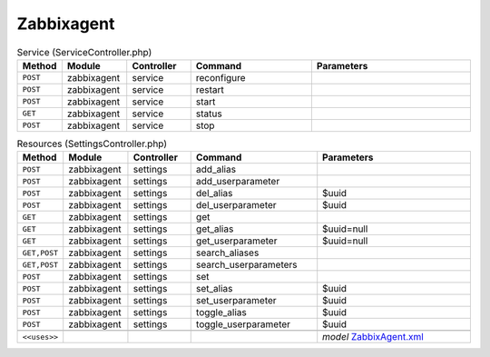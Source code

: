 Zabbixagent
~~~~~~~~~~~

.. csv-table:: Service (ServiceController.php)
   :header: "Method", "Module", "Controller", "Command", "Parameters"
   :widths: 4, 15, 15, 30, 40

    "``POST``","zabbixagent","service","reconfigure",""
    "``POST``","zabbixagent","service","restart",""
    "``POST``","zabbixagent","service","start",""
    "``GET``","zabbixagent","service","status",""
    "``POST``","zabbixagent","service","stop",""

.. csv-table:: Resources (SettingsController.php)
   :header: "Method", "Module", "Controller", "Command", "Parameters"
   :widths: 4, 15, 15, 30, 40

    "``POST``","zabbixagent","settings","add_alias",""
    "``POST``","zabbixagent","settings","add_userparameter",""
    "``POST``","zabbixagent","settings","del_alias","$uuid"
    "``POST``","zabbixagent","settings","del_userparameter","$uuid"
    "``GET``","zabbixagent","settings","get",""
    "``GET``","zabbixagent","settings","get_alias","$uuid=null"
    "``GET``","zabbixagent","settings","get_userparameter","$uuid=null"
    "``GET,POST``","zabbixagent","settings","search_aliases",""
    "``GET,POST``","zabbixagent","settings","search_userparameters",""
    "``POST``","zabbixagent","settings","set",""
    "``POST``","zabbixagent","settings","set_alias","$uuid"
    "``POST``","zabbixagent","settings","set_userparameter","$uuid"
    "``POST``","zabbixagent","settings","toggle_alias","$uuid"
    "``POST``","zabbixagent","settings","toggle_userparameter","$uuid"

    "``<<uses>>``", "", "", "", "*model* `ZabbixAgent.xml <https://github.com/opnsense/plugins/blob/master/net-mgmt/zabbix-agent/src/opnsense/mvc/app/models/OPNsense/ZabbixAgent/ZabbixAgent.xml>`__"
